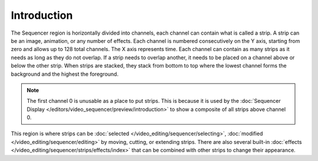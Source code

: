 
************
Introduction
************

The Sequencer region is horizontally divided into channels,
each channel can contain what is called a strip.
A strip can be an image, animation, or any number of effects.
Each channel is numbered consecutively on the Y axis,
starting from zero and allows up to 128 total channels.
The X axis represents time. Each channel can contain as many strips
as it needs as long as they do not overlap. If a strip needs to overlap another,
it needs to be placed on a channel above or below the other strip.
When strips are stacked, they stack from bottom to top where the lowest channel
forms the background and the highest the foreground.

.. note::

   The first channel 0 is unusable as a place to put strips.
   This is because it is used by the :doc:`Sequencer Display </editors/video_sequencer/preview/introduction>`
   to show a composite of all strips above channel 0.

This region is where strips can be :doc:`selected </video_editing/sequencer/selecting>`,
:doc:`modified </video_editing/sequencer/editing>` by moving, cutting, or extending strips.
There are also several built-in :doc:`effects </video_editing/sequencer/strips/effects/index>`
that can be combined with other strips to change their appearance.
